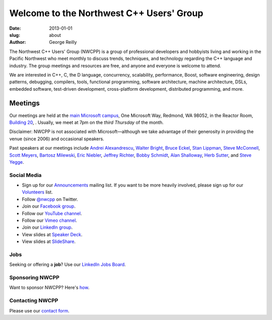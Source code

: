 Welcome to the Northwest C++ Users' Group
#########################################

:date: 2013-01-01
:slug: about
:author: George Reilly

The Northwest C++ Users' Group (NWCPP) is a group of professional developers and hobbyists
living and working in the Pacific Northwest
who meet monthly to discuss trends, techniques, and technology
regarding the C++ language and industry.
The group meetings and resources are free, and anyone and everyone is welcome to attend.

We are interested in C++, C, the D language, concurrency, scalability,
performance, Boost, software engineering, design patterns, debugging,
compilers, tools, functional programming, software architecture,
machine architecture, DSLs, embedded software, test-driven development,
cross-platform development, distributed programming, and more.

Meetings
~~~~~~~~

Our meetings are held at the
`main Microsoft campus </images/MicrosoftMainCampusMap.jpg>`_,
One Microsoft Way, Redmond, WA 98052,
in the Reactor Room, `Building 20 <https://www.google.com/maps/place/Microsoft+Reactor+Redmond/@47.6437269,-122.1338103,17z/data=!3m1!4b1!4m6!3m5!1s0x54906d0048713c8d:0xf54a3d953253f8c9!8m2!3d47.6437233!4d-122.13123!16s%2Fg%2F11wthn72ps?entry=ttu&g_ep=EgoyMDI1MDIwMy4wIKXMDSoASAFQAw%3D%3D/>`_,
.
Usually, we meet at 7pm on the *third Thursday* of the month.

Disclaimer: NWCPP is not associated with Microsoft—\
although we take advantage of their generosity
in providing the venue (since 2006) and occasional speakers.

Past speakers at our meetings include
`Andrei Alexandrescu <http://www.moderncppdesign.com>`_,
`Walter Bright <http://www.walterbright.com/>`_,
`Bruce Eckel <http://www.bruceeckel.com/>`_,
`Stan Lippman <http://blogs.msdn.com/slippman>`_,
`Steve McConnell <http://www.construx.com/>`_,
`Scott Meyers <http://www.aristeia.com/>`_,
`Bartosz Milewski <http://bartoszmilewski.com/>`_,
`Eric Niebler <http://ericniebler.com/>`_,
`Jeffrey Richter <http://www.wintellect.com/CS/blogs/jeffreyr/default.aspx>`_,
`Bobby Schmidt <http://www.linkedin.com/in/rhschmidt>`_,
`Alan Shalloway <http://www.netobjectives.com/bio-alan-shalloway>`_,
`Herb Sutter <http://www.gotw.ca/>`_,
and
`Steve Yegge <http://steve-yegge.blogspot.com/>`_.

.. _social-media:

Social Media
^^^^^^^^^^^^

* Sign up for our
  `Announcements <http://groups.google.com/group/NwcppAnnounce>`_ mailing list.
  If you want to be more heavily involved,
  please sign up for our `Volunteers <http://groups.google.com/group/nwcpp-volunteers>`_ list.
* Follow `@nwcpp <http://twitter.com/nwcpp>`_ on Twitter.
* Join our `Facebook group <http://www.facebook.com/group.php?gid=344125680930>`_.
* Follow our `YouTube channel <http://www.youtube.com/user/NWCPP>`_.
* Follow our `Vimeo channel <https://vimeo.com/nwcpp>`_.
* Join our `LinkedIn group <https://www.linkedin.com/groups/2770106/>`_.
* View slides at `Speaker Deck <https://speakerdeck.com/nwcpp>`_.
* View slides at `SlideShare <http://www.slideshare.net/nwcpp>`_.

Jobs
^^^^

Seeking or offering a **job**?
Use our `LinkedIn Jobs Board
<http://www.linkedin.com/groupAnswers?viewQuestions=&gid=2770106&forumID=5&sik=1268291239461>`_.

Sponsoring NWCPP
^^^^^^^^^^^^^^^^

Want to sponsor NWCPP?
Here's `how <{filename}/about/sponsors-howto.rst>`_.

Contacting NWCPP
^^^^^^^^^^^^^^^^

Please use our `contact form <{filename}/about/contact.rst>`_.
